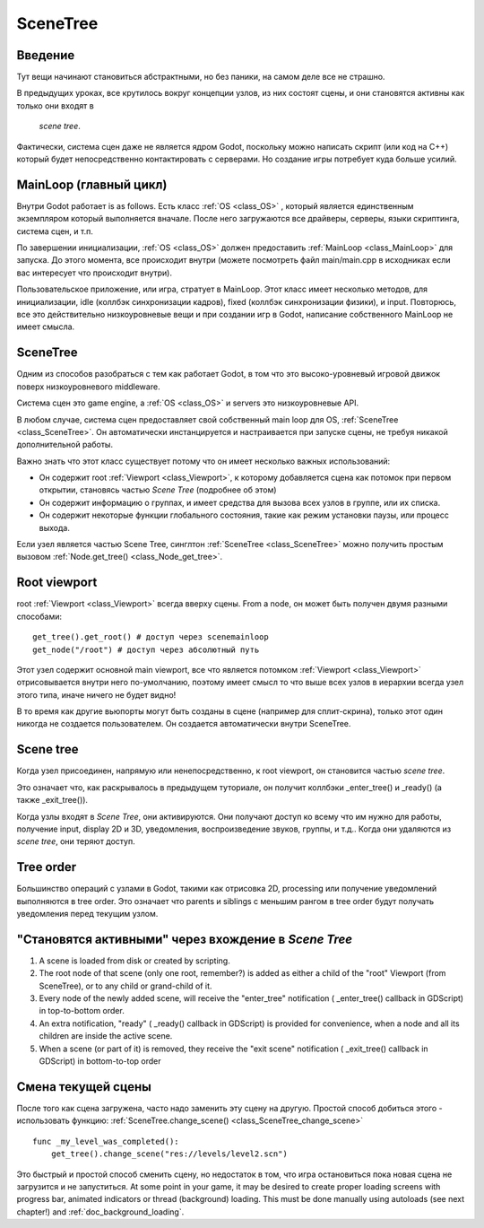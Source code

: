 .. _doc_scene_tree:

SceneTree
=========

Введение
------------

Тут вещи начинают становиться абстрактными, но без паники, 
на самом деле все не страшно.

В предыдущих уроках, все крутилось вокруг концепции узлов,
из них состоят сцены, и они становятся активны как только они входят в
 *scene tree*.

Фактически, система сцен даже не является ядром Godot, поскольку можно написать скрипт
(или код на C++) который будет непосредственно контактировать с серверами. 
Но создание игры потребует куда больше усилий.

MainLoop (главный цикл)
--------

Внутри Godot работает is as follows. Есть класс
:ref:`OS <class_OS>` ,
который является единственным экземпляром который выполняется вначале.
После него загружаются все драйверы, серверы, языки скриптинга, система сцен, и т.п.

По завершении инициализации, :ref:`OS <class_OS>` должен предоставить
:ref:`MainLoop <class_MainLoop>`
для запуска. До этого момента, все происходит внутри (можете посмотреть
файл main/main.cpp в исходниках если вас интересует что происходит внутри).

Пользовательское приложение, или игра, стратует в MainLoop. Этот класс имеет несколько методов,
для инициализации, idle (коллбэк синхронизации кадров), fixed
(коллбэк синхронизации физики), и input. Повторюсь, все это действительно
низкоуровневые вещи и при создании игр в Godot, написание собственного MainLoop не имеет смысла.

SceneTree
---------

Одним из способов разобраться с тем как работает Godot, в том что это 
высоко-уровневый игровой движок поверх низкоуровневого middleware.

Система сцен это game engine, а :ref:`OS <class_OS>`
и servers это низкоуровневые API.

В любом случае, система сцен предоставляет свой собственный main loop для OS,
:ref:`SceneTree <class_SceneTree>`.
Он автоматически инстанцируется и настраивается при запуске сцены, 
не требуя никакой дополнительной работы.

Важно знать что этот класс существует потому что он имеет несколько
важных использований:

-  Он содержит root :ref:`Viewport <class_Viewport>`, к которому 
   добавляется сцена как потомок при первом открытии, становясь частью *Scene Tree*
   (подробнее об этом)
-  Он содержит информацию о группах, и имеет средства для вызова всех узлов в группе,
   или их списка.
-  Он содержит некоторые функции глобального состояния, такие как режим установки паузы, 
   или процесс выхода.

Если узел является частью Scene Tree, синглтон
:ref:`SceneTree <class_SceneTree>`
можно получить простым вызовом
:ref:`Node.get_tree() <class_Node_get_tree>`.

Root viewport
-------------

root :ref:`Viewport <class_Viewport>`
всегда вверху сцены. From a node, он может быть получен двумя разными способами:

::

        get_tree().get_root() # доступ через scenemainloop
        get_node("/root") # доступ через абсолютный путь

Этот узел содержит основной main viewport, все что является потомком
:ref:`Viewport <class_Viewport>`
отрисовывается внутри него по-умолчанию, поэтому имеет смысл то что выше всех
узлов в иерархии всегда узел этого типа, иначе ничего не будет видно!

В то время как другие вьюпорты могут быть созданы в сцене (например для
сплит-скрина), только этот один никогда не создается пользователем.
Он создается автоматически внутри  SceneTree.

Scene tree
----------

Когда узел присоединен, напрямую или ненепосредственно, к root
viewport, он становится частью *scene tree*.

Это означает что, как раскрывалось в предыдущем туториале, он получит
коллбэки _enter_tree() и _ready() (а также _exit_tree()).

.. image:: /img/activescene.png

Когда узлы входят в *Scene Tree*, они активируются. Они получают доступ
ко всему что им нужно для работы, получение input, display 2D и 3D,
уведомления, воспроизведение звуков, группы, и т.д.. Когда они удаляются из
*scene tree*, они теряют доступ.

Tree order
----------

Большинство операций с узлами в Godot, такими как отрисовка 2D, processing или
получение уведомлений выполняются в tree order. Это означает что parents и
siblings с меньшим рангом в tree order будут получать уведомления перед текущим узлом.

.. image:: /img/toptobottom.png

"Становятся активными" через вхождение в *Scene Tree*
----------------------------------------------

#. A scene is loaded from disk or created by scripting.
#. The root node of that scene (only one root, remember?) is added as
   either a child of the "root" Viewport (from SceneTree), or to any
   child or grand-child of it.
#. Every node of the newly added scene, will receive the "enter_tree"
   notification ( _enter_tree() callback in GDScript) in top-to-bottom
   order.
#. An extra notification, "ready" ( _ready() callback in GDScript) is
   provided for convenience, when a node and all its children are
   inside the active scene.
#. When a scene (or part of it) is removed, they receive the "exit
   scene" notification ( _exit_tree() callback in GDScript) in
   bottom-to-top order

Смена текущей сцены
----------------------

После того как сцена загружена, часто надо заменить эту сцену на другую.
Простой способ добиться этого - использовать функцию:
:ref:`SceneTree.change_scene() <class_SceneTree_change_scene>`


::

    func _my_level_was_completed():
        get_tree().change_scene("res://levels/level2.scn")

Это быстрый и простой способ сменить сцену, но недостаток в том,
что игра остановиться пока новая сцена не загрузится и не запуститься. 
At some point in your game, it may be desired to create proper loading
screens with progress bar, animated indicators or thread (background)
loading. This must be done manually using autoloads (see next chapter!)
and :ref:`doc_background_loading`.
